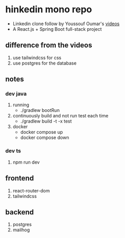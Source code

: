 * hinkedin mono repo
- Linkedin clone follow by Youssouf Oumar's [[https://www.youtube.com/watch?v=sO_gvRyYkek&list=PLQRe1t1nMu7C_1wTzEIaC-uDntizskmXs][videos]]
- A React.js + Spring Boot full-stack project
** difference from the videos
1. use tailwindcss for css
2. use postgres for the database
** notes
*** dev java
1. running
   - ./gradlew bootRun
2. continuously build and not run test each time
   - ./gradlew build -t -x test
3. docker
   - docker compose up
   - docker compose down
*** dev ts
1. npm run dev
** frontend
1. react-router-dom
2. tailwindcss
** backend
1. postgres
2. mailhog
